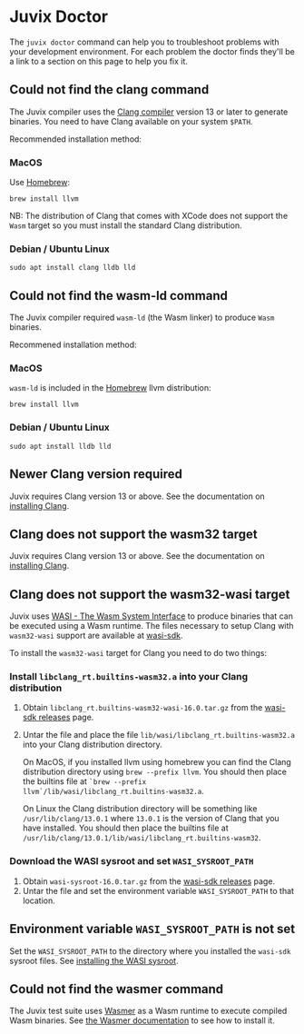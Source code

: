 * Juvix Doctor

The =juvix doctor= command can help you to troubleshoot problems with your development environment. For each problem the doctor finds they'll be a link to a section on this page to help you fix it.

** Could not find the clang command

The Juvix compiler uses the [[https://clang.llvm.org][Clang compiler]] version 13 or later to generate binaries. You need to have Clang available on your system =$PATH=.

Recommended installation method:

*** MacOS

Use [[https://brew.sh][Homebrew]]:

#+begin_src shell
brew install llvm
#+end_src

NB: The distribution of Clang that comes with XCode does not support the =Wasm= target so you must install the standard Clang distribution.

*** Debian / Ubuntu Linux

#+begin_src shell
sudo apt install clang lldb lld
#+end_src

** Could not find the wasm-ld command

The Juvix compiler required =wasm-ld= (the Wasm linker) to produce =Wasm= binaries.

Recommened installation method:

*** MacOS

=wasm-ld= is included in the [[https://brew.sh][Homebrew]] llvm distribution:

#+begin_src shell
brew install llvm
#+end_src

*** Debian / Ubuntu Linux

#+begin_src shell
sudo apt install lldb lld
#+end_src

** Newer Clang version required

Juvix requires Clang version 13 or above. See the documentation on [[./doctor.md#could-not-find-the-clang-command][installing Clang]].

** Clang does not support the wasm32 target

Juvix requires Clang version 13 or above. See the documentation on [[./doctor.md#could-not-find-the-clang-command][installing Clang]].

** Clang does not support the wasm32-wasi target

Juvix uses [[https://wasi.dev][WASI - The Wasm System Interface]] to produce binaries that can be executed using a Wasm runtime. The files necessary to setup Clang with =wasm32-wasi= support are available at [[https://github.com/WebAssembly/wasi-sdk/releases][wasi-sdk]].

To install the =wasm32-wasi= target for Clang you need to do two things:

*** Install =libclang_rt.builtins-wasm32.a= into your Clang distribution

1. Obtain =libclang_rt.builtins-wasm32-wasi-16.0.tar.gz= from the [[https://github.com/WebAssembly/wasi-sdk/releases][wasi-sdk releases]] page.
2. Untar the file and place the file =lib/wasi/libclang_rt.builtins-wasm32.a= into your Clang distribution directory.

   On MacOS, if you installed llvm using homebrew you can find the Clang distribution directory using =brew --prefix llvm=. You should then place the builtins file at =`brew --prefix llvm`/lib/wasi/libclang_rt.builtins-wasm32.a=.

   On Linux the Clang distribution directory will be something like =/usr/lib/clang/13.0.1= where =13.0.1= is the version of Clang that you have installed. You should then place the builtins file at =/usr/lib/clang/13.0.1/lib/wasi/libclang_rt.builtins-wasm32=.

*** Download the WASI sysroot and set =WASI_SYSROOT_PATH=

1. Obtain =wasi-sysroot-16.0.tar.gz= from the [[https://github.com/WebAssembly/wasi-sdk/releases][wasi-sdk releases]] page.
2. Untar the file and set the environment variable =WASI_SYSROOT_PATH= to that location.

**  Environment variable =WASI_SYSROOT_PATH= is not set

Set the =WASI_SYSROOT_PATH= to the directory where you installed the =wasi-sdk= sysroot files. See [[./doctor.md#download-the-wasi-sysroot-and-set-wasi_sysroot_path][installing the WASI sysroot]].

**  Could not find the wasmer command

The Juvix test suite uses [[https://wasmer.io][Wasmer]] as a Wasm runtime to execute compiled Wasm binaries. See [[https://docs.wasmer.io/ecosystem/wasmer/getting-started][the Wasmer documentation]] to see how to install it.
